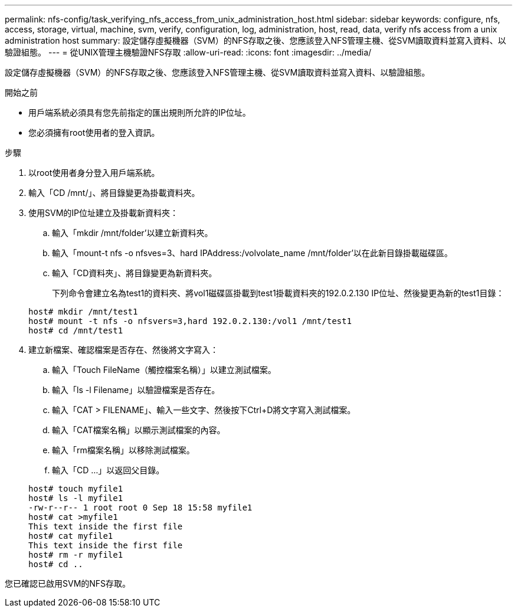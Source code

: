 ---
permalink: nfs-config/task_verifying_nfs_access_from_unix_administration_host.html 
sidebar: sidebar 
keywords: configure, nfs, access, storage, virtual, machine, svm, verify, configuration, log, administration, host, read, data, verify nfs access from a unix administration host 
summary: 設定儲存虛擬機器（SVM）的NFS存取之後、您應該登入NFS管理主機、從SVM讀取資料並寫入資料、以驗證組態。 
---
= 從UNIX管理主機驗證NFS存取
:allow-uri-read: 
:icons: font
:imagesdir: ../media/


[role="lead"]
設定儲存虛擬機器（SVM）的NFS存取之後、您應該登入NFS管理主機、從SVM讀取資料並寫入資料、以驗證組態。

.開始之前
* 用戶端系統必須具有您先前指定的匯出規則所允許的IP位址。
* 您必須擁有root使用者的登入資訊。


.步驟
. 以root使用者身分登入用戶端系統。
. 輸入「CD /mnt/」、將目錄變更為掛載資料夾。
. 使用SVM的IP位址建立及掛載新資料夾：
+
.. 輸入「mkdir /mnt/folder'以建立新資料夾。
.. 輸入「mount-t nfs -o nfsves=3、hard IPAddress:/volvolate_name /mnt/folder'以在此新目錄掛載磁碟區。
.. 輸入「CD資料夾」、將目錄變更為新資料夾。
+
下列命令會建立名為test1的資料夾、將vol1磁碟區掛載到test1掛載資料夾的192.0.2.130 IP位址、然後變更為新的test1目錄：

+
[listing]
----
host# mkdir /mnt/test1
host# mount -t nfs -o nfsvers=3,hard 192.0.2.130:/vol1 /mnt/test1
host# cd /mnt/test1
----


. 建立新檔案、確認檔案是否存在、然後將文字寫入：
+
.. 輸入「Touch FileName（觸控檔案名稱）」以建立測試檔案。
.. 輸入「ls -l Filename」以驗證檔案是否存在。
.. 輸入「CAT > FILENAME」、輸入一些文字、然後按下Ctrl+D將文字寫入測試檔案。
.. 輸入「CAT檔案名稱」以顯示測試檔案的內容。
.. 輸入「rm檔案名稱」以移除測試檔案。
.. 輸入「CD ...」以返回父目錄。


+
[listing]
----
host# touch myfile1
host# ls -l myfile1
-rw-r--r-- 1 root root 0 Sep 18 15:58 myfile1
host# cat >myfile1
This text inside the first file
host# cat myfile1
This text inside the first file
host# rm -r myfile1
host# cd ..
----


您已確認已啟用SVM的NFS存取。
